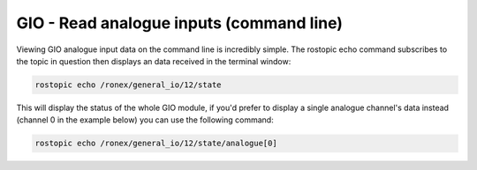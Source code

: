 GIO - Read analogue inputs (command line)
=========================================

Viewing GIO analogue input data on the command line is incredibly
simple. The rostopic echo command subscribes to the topic in question
then displays an data received in the terminal window:

.. code-block:: bash

    rostopic echo /ronex/general_io/12/state

This will display the status of the whole GIO module, if you'd prefer to
display a single analogue channel's data instead (channel 0 in the
example below) you can use the following command:

.. code-block:: bash

    rostopic echo /ronex/general_io/12/state/analogue[0]
